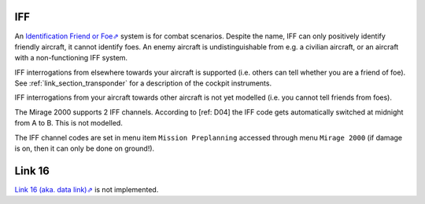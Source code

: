 .. _link_chapter_iff:

***
IFF
***

An `Identification Friend or Foe⇗ <https://en.wikipedia.org/wiki/Identification_friend_or_foe>`_ system is for combat scenarios. Despite the name, IFF can only positively identify friendly aircraft, it cannot identify foes. An enemy aircraft is undistinguishable from e.g. a civilian aircraft, or an aircraft with a non-functioning IFF system.

IFF interrogations from elsewhere towards your aircraft is supported (i.e. others can tell whether you are a friend of foe). See :ref:`link_section_transponder` for a description of the cockpit instruments.

IFF interrogations from your aircraft towards other aircraft is not yet modelled (i.e. you cannot tell friends from foes).

The Mirage 2000 supports 2 IFF channels. According to [ref: D04] the IFF code gets automatically switched at midnight from A to B. This is not modelled.

The IFF channel codes are set in menu item ``Mission Preplanning`` accessed through menu ``Mirage 2000`` (if damage is on, then it can only be done on ground!).


*******
Link 16
*******

`Link 16 (aka. data link)⇗ <https://en.wikipedia.org/wiki/Link_16>`_ is not implemented.
